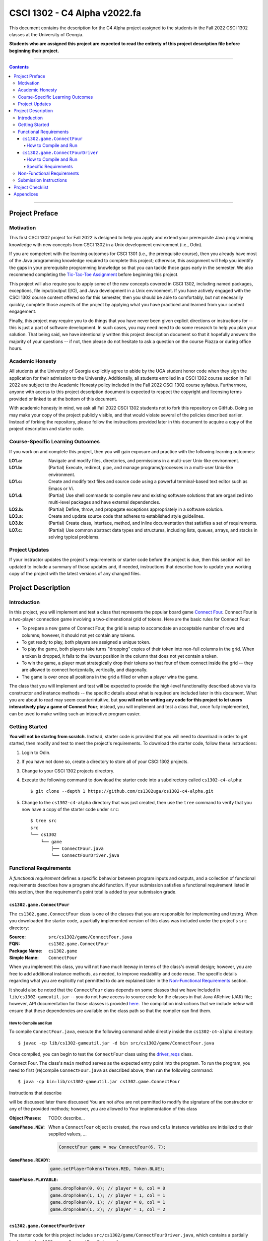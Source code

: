 .. project information
.. |title| replace:: C4 Alpha
.. |slug| replace:: cs1302-c4-alpha
.. |ttslug| replace:: ``cs1302-c4-alpha``
.. |course| replace:: CSCI 1302
.. |semester| replace:: Fall 2022
.. |version| replace:: v2022.fa
.. |server| replace:: Odin

.. notices (need to manually update the urls)
.. |website| image:: https://img.shields.io/badge/cs1302uga.github.io-cs1302--c4--alpha-58becd
   :alt: cs1302uga.github.io/cs1302-c4-alpha
.. _website: https://cs1302uga.github.io/cs1302-c4-alpha/
.. |approved_notice| image:: https://img.shields.io/badge/Approved%20for-Fall%202022-green
   :alt: Approved for: |version|
.. |not_approved_notice| image:: https://img.shields.io/badge/In%20development-Not%20yet%20approved-red
   :alt: In development - Not yet approved

|course| - |title| |version|
#############################

.. #|approved_notice|

|not_approved_notice| |website|_

This document contains the description for the |title| project assigned to the
students in the |semester| |course| classes at the University of Georgia.

**Students who are assigned this project are expected to read the entirety of this project
description file before beginning their project.**

----

.. contents::

----

Project Preface
===============

Motivation
++++++++++

This first |course| project for |semester| is designed to help you apply and extend your prerequisite Java
programming knowledge with new concepts from |course| in a Unix development environment (i.e., |server|).

If you are competent with the learning outcomes for CSCI 1301 (i.e., the prerequisite course), then you
already have most of the Java programming knowledge required to complete this project; otherwise, this
assignment will help you identify the gaps in your prerequisite programming knowledge so that you can tackle
those gaps early in the semester. We also recommend completing the
`Tic-Tac-Toe Assignment <https://github.com/cs1302uga/cs1302-hw00>`_ before beginning this project.

This project will also require you to apply some of the new concepts covered in |course|, including
named packages, exceptions, file input/output (I/O), and Java development in a Unix environment. If you
have actively engaged with the |course| course content offered so far this semester, then you should
be able to comfortably, but not necesarilly quickly, complete those aspects of the project by applying
what you have practiced and learned from your content engagement.

Finally, this project may require you to do things that you have never been given explicit directions
or instructions for -- this is just a part of software development. In such cases, you may need need
to do some research to help you plan your solution. That being said, we have intentionally written this
project description document so that it hopefully answers the majority of your questions -- if not, then
please do not hesitate to ask a question on the course Piazza or during office hours.

Academic Honesty
++++++++++++++++

All students at the University of Georgia explicitly agree to abide by the UGA student honor code
when they sign the application for their admission to the University. Additionally, all
students enrolled in a |course| course section in |semester| are subject to the
Academic Honesty policy included in the |semester| |course| course syllabus. Furthermore, anyone with
access to this project description document is expected to respect the copyright and licensing
terms provided or linked to at the bottom of this document.

With academic honesty in mind, we ask all |semester| |course| students not to fork this repository
on GitHub. Doing so may make your copy of the project publicly visible, and that would violate
several of the policies described earlier. Instead of forking the repository, please follow the
instructions provided later in this document to acquire a copy of the project description and
starter code.

Course-Specific Learning Outcomes
+++++++++++++++++++++++++++++++++

If you work on and complete this project, then you will gain exposure and practice with
the following learning outcomes:

:LO1.a: Navigate and modify files, directories, and permissions in a multi-user Unix-like environment.
:LO1.b: (Partial) Execute, redirect, pipe, and manage programs/processes in a multi-user Unix-like environment.
:LO1.c: Create and modify text files and source code using a powerful terminal-based text editor such as Emacs or Vi.
:LO1.d: (Partial) Use shell commands to compile new and existing software solutions that are organized into multi-level packages and have external dependencies.
:LO2.b: (Partial) Define, throw, and propagate exceptions appropriately in a software solution.
:LO3.a: Create and update source code that adheres to established style guidelines.
:LO3.b: (Partial) Create class, interface, method, and inline documentation that satisfies a set of requirements.
:LO7.c: (Partial) Use common abstract data types and structures, including lists, queues, arrays, and stacks in solving typical problems.

Project Updates
+++++++++++++++

If your instructor updates the project's requirements or starter code before the project is due,
then this section will be updated to include a summary of those updates and, if needed,
instructions that describe how to update your working copy of the project with
the latest versions of any changed files.

Project Description
===================

.. |gameutil_api_here| replace:: here
.. _gameutil_api_here: https://cs1302uga.github.io/cs1302-c4-alpha/doc

Introduction
++++++++++++

In this project, you will implement and test a class that represents the popular board game
`Connect Four <https://en.wikipedia.org/wiki/Connect_Four>`_. Connect Four is a two-player connection game involving
a two-dimenstional grid of tokens. Here are the basic rules for Connect Four:

* To prepare a new game of Connect Four, the grid is setup to accomodate an acceptable number
  of rows and columns; however, it should not yet contain any tokens.
* To get ready to play, both players are assigned a unique token.
* To play the game, both players take turns "dropping" copies of their token into non-full
  columns in the grid. When a token is dropped, it falls to the lowest position in the
  column that does not yet contain a token.
* To win the game, a player must strategically drop their tokens so that four of them connect
  inside the grid -- they are allowed to connect horizontally, vertically, and diagonally.
* The game is over once all positions in the grid a filled or when a player wins the game.

The class that you will implement and test will be expected to provide the high-level
functionality described above via its constructor and instance methods -- the specific details
about what is required are included later in this document. What you are about to read may
seem counterintuitive, but **you will not be writing any code for this project to let users
interactively play a game of Connect Four**; instead, you will implement and test a class that,
once fully implemented, can be used to make writing such an interactive program easier.

Getting Started
+++++++++++++++

**You will not be startng from scratch.** Instead, starter code is provided that you will
need to download in order to get started, then modify and test to meet the project's
requirements. To download the starter code, follow these instructions:

1. Login to |server|.
2. If you have not done so, create a directory to store all of your |course| projects.
3. Change to your |course| projects directory.
4. Execute the following command to download the starter code into a subdirectory called |ttslug|::

   $ git clone --depth 1 https://github.com/cs1302uga/cs1302-c4-alpha.git

5. Change to the |ttslug| directory that was just created, then use the ``tree`` command to
   verify that you now have a copy of the starter code under ``src``::

     $ tree src
     src
     └── cs1302
         └── game
             ├── ConnectFour.java
             └── ConnectFourDriver.java

.. _freqs:

Functional Requirements
+++++++++++++++++++++++

A *functional requirement* defines a specific behavior between program inputs and outputs,
and a collection of functional requirements describes how a program should function. If
your submission satisfies a functional requirement listed in this section, then the
requirement's point total is added to your submission grade.

.. _connect_four_reqs:

``cs1302.game.ConnectFour``
---------------------------

The ``cs1302.game.ConnectFour`` class is one of the classes that you are responsible for
implementing and testng. When you downloaded the starter code, a partially implemented version of
this class was included under the project's ``src`` directory:

:Source: ``src/cs1302/game/ConnectFour.java``
:FQN: ``cs1302.game.ConnectFour``
:Package Name: ``cs1302.game``
:Simple Name: ``ConnectFour``

When you implement this class, you will not have much leeway in terms of the class's overall design;
however, you are free to add additional instance methods, as needed, to improve readability and
code reuse. The specific details regarding what you are explicitly not permitted to do are explained
later in the `Non-Functional Requirements <#non-functional-requirements>`_ section.

It should also be noted that the ``ConnectFour`` class depends on some classes that we have included
in ``lib/cs1302-gameutil.jar`` -- you do not have access to source code for the classes in that Java
ARchive (JAR) file; however, API documentation for those classes is provided |gameutil_api_here|_. The
compilation instructions that we include below will ensure that these dependencies are available
on the class path so that the compiler can find them.

How to Compile and Run
**********************

To compile ``ConnectFour.java``, execute the following command while directly inside the
|ttslug| directory::

   $ javac -cp lib/cs1302-gameutil.jar -d bin src/cs1302/game/ConnectFour.java

Once compiled, you can begin to test the ``ConnectFour`` class using the `driver_reqs`_ class.

Connect Four. The class's ``main`` method serves as the expected entry point into the program.
To run the program, you need to first (re)compile ``ConnectFour.java`` as described above,
then run the following command::

  $ java -cp bin:lib/cs1302-gameutil.jar cs1302.game.ConnectFour
Instructions that describe


will be discussed later thare discussed You are not aYou are not permitted to modify the signature of the constructor or any of the provided methods; however, you
are allowed to Your implementation of this class

:Object Phases:
   TODO: describe...

   .. image:: img/phases.svg

:``GamePhase.NEW``:
   When a ``ConnectFour`` object is created, the ``rows`` and ``cols`` instance variables
   are initialized to their supplied values, ...

   .. code-block:: java

      ConnectFour game = new ConnectFour(6, 7);

   .. image:: img/GamePhase.NEW.svg

:``GamePhase.READY``:
   .. code-block:: java

      game.setPlayerTokens(Token.RED, Token.BLUE);

   .. image:: img/GamePhase.READY.svg

:``GamePhase.PLAYABLE``:
   .. code-block:: java

      game.dropToken(0, 0); // player = 0, col = 0
      game.dropToken(1, 1); // player = 1, col = 1
      game.dropToken(0, 1); // player = 0, col = 1
      game.dropToken(1, 2); // player = 1, col = 2

   .. image:: img/GamePhase.PLAYABLE.svg?20220830

.. _driver_reqs:

``cs1302.game.ConnectFourDriver``
---------------------------------

The starter code for this project includes ``src/cs1302/game/ConnectFourDriver.java``, which contains a
partially implemented ``cs1302.game.ConnectFourDriver`` class:

:Source:
   ``src/cs1302/game/ConnectFourDriver.java``
:FQN:
   ``cs1302.game.ConnectFourDriver``
:Package Name:
   ``cs1302.game``
:Simple Name:
   ``ConnectFourDriver``

How to Compile and Run
**********************

The ``ConnectFourDriver`` class depends on ``cs1302.game.ConnectFour`` (also included in the starter code)
and some classes that we have included in ``lib/cs1302-gameutil.jar`` -- you do not have access to source
code for the classes in that Java ARchive (JAR) file; however, its API documentation is
available `here <gameutil_api>`_.

To compile ``ConnectFourDriver.java``, you need to first (re)compile ``ConnectFour.java``, then
run the following command::

   $ javac -cp bin:lib/cs1302-gameutil.jar -d bin src/cs1302/game/ConnectFourDriver.java

Once compiled, users should be able to run ``cs1302.game.ConnectFourDriver`` to play a game of
Connect Four. The class's ``main`` method serves as the expected entry point into the program.
To run the program, you need to first (re)compile ``ConnectFourDriver.java`` as described above,
then run the following command::

  $ java -cp bin:lib/cs1302-gameutil.jar cs1302.game.ConnectFourDriver

Specific Requirements
*********************

.. _nfreqs:

Non-Functional Requirements
+++++++++++++++++++++++++++

A *non-functional requirement* specifies criteria that can be used to judge your submission
independently from its function or behavior. If functional requirements describe what your
submission should *do*, then the non-functional requirements describe how your submission is
supposed to *be*. If your submission does not satisfy a non-functional requirement listed in
this section, then the requirement's point total is deducted from your submission grade.

:Structure (10/100):
   TODO.

:Environment (100):
   This project must be implemented in Java 17, and it must compile and run correctly on
   Odin using the specific version of Java 17 that is setup according to the instructions
   provided by your instructor. Graders are instructed not to modify source code when they
   attempt to compile a submission.

:Code Style (20):
   Every ``.java`` file that you include as part of your submission for this project must
   be in valid style as defined in the `CS1302 Code Style Guide <styleguide>`_. All of the
   individual code style guidelines listed in that document are part of this single
   non-functional requirement. This requirement is all or nothing.

   .. _styleguide: https://github.com/cs1302uga/cs1302-styleguide

Submission Instructions
+++++++++++++++++++++++

Project Checklist
=================

Appendices
==========

.. #############################################################################

.. copyright and license information
.. |copy| unicode:: U+000A9 .. COPYRIGHT SIGN
.. |copyright| replace:: Copyright |copy| Michael E. Cotterell, Bradley J. Barnes, and the University of Georgia.
.. standard footer
.. footer:: |copyright| See `LICENSE.rst <LICENSE.rst>`_ for license information.
            The content and opinions expressed on this Web page do not necessarily
            reflect the views of nor are they endorsed by the University of Georgia or the University
            System of Georgia.
